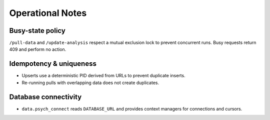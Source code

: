 Operational Notes
=================


Busy-state policy
-----------------
``/pull-data`` and ``/update-analysis`` respect a mutual exclusion lock to prevent concurrent runs. Busy requests return 409 and perform no action.


Idempotency & uniqueness
------------------------
- Upserts use a deterministic PID derived from URLs to prevent duplicate inserts.
- Re-running pulls with overlapping data does not create duplicates.


Database connectivity
---------------------
- ``data.psych_connect`` reads ``DATABASE_URL`` and provides context managers for connections and cursors.